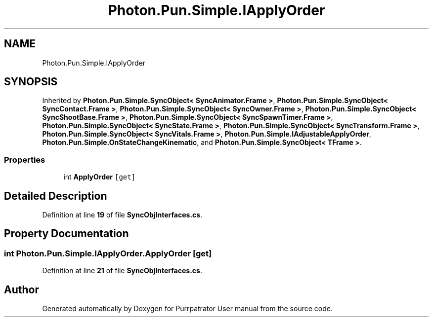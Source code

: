 .TH "Photon.Pun.Simple.IApplyOrder" 3 "Mon Apr 18 2022" "Purrpatrator User manual" \" -*- nroff -*-
.ad l
.nh
.SH NAME
Photon.Pun.Simple.IApplyOrder
.SH SYNOPSIS
.br
.PP
.PP
Inherited by \fBPhoton\&.Pun\&.Simple\&.SyncObject< SyncAnimator\&.Frame >\fP, \fBPhoton\&.Pun\&.Simple\&.SyncObject< SyncContact\&.Frame >\fP, \fBPhoton\&.Pun\&.Simple\&.SyncObject< SyncOwner\&.Frame >\fP, \fBPhoton\&.Pun\&.Simple\&.SyncObject< SyncShootBase\&.Frame >\fP, \fBPhoton\&.Pun\&.Simple\&.SyncObject< SyncSpawnTimer\&.Frame >\fP, \fBPhoton\&.Pun\&.Simple\&.SyncObject< SyncState\&.Frame >\fP, \fBPhoton\&.Pun\&.Simple\&.SyncObject< SyncTransform\&.Frame >\fP, \fBPhoton\&.Pun\&.Simple\&.SyncObject< SyncVitals\&.Frame >\fP, \fBPhoton\&.Pun\&.Simple\&.IAdjustableApplyOrder\fP, \fBPhoton\&.Pun\&.Simple\&.OnStateChangeKinematic\fP, and \fBPhoton\&.Pun\&.Simple\&.SyncObject< TFrame >\fP\&.
.SS "Properties"

.in +1c
.ti -1c
.RI "int \fBApplyOrder\fP\fC [get]\fP"
.br
.in -1c
.SH "Detailed Description"
.PP 
Definition at line \fB19\fP of file \fBSyncObjInterfaces\&.cs\fP\&.
.SH "Property Documentation"
.PP 
.SS "int Photon\&.Pun\&.Simple\&.IApplyOrder\&.ApplyOrder\fC [get]\fP"

.PP
Definition at line \fB21\fP of file \fBSyncObjInterfaces\&.cs\fP\&.

.SH "Author"
.PP 
Generated automatically by Doxygen for Purrpatrator User manual from the source code\&.
